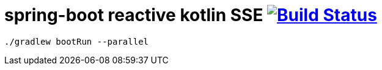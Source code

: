 = spring-boot reactive kotlin SSE image:https://travis-ci.org/daggerok/spring-kotlin-examples.svg?branch=master["Build Status", link="https://travis-ci.org/daggerok/spring-kotlin-examples"]

[source,bash]
----
./gradlew bootRun --parallel
----
